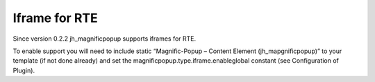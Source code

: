 ﻿

.. ==================================================
.. FOR YOUR INFORMATION
.. --------------------------------------------------
.. -*- coding: utf-8 -*- with BOM.

.. ==================================================
.. DEFINE SOME TEXTROLES
.. --------------------------------------------------
.. role::   underline
.. role::   typoscript(code)
.. role::   ts(typoscript)
   :class:  typoscript
.. role::   php(code)


Iframe for RTE
^^^^^^^^^^^^^^

Since version 0.2.2 jh\_magnificpopup supports iframes for RTE.

To enable support you will need to include static “Magnific-Popup –
Content Element (jh\_mapgnificpopup)” to your template (if not done
already) and set the magnificpopup.type.iframe.enableglobal constant
(see Configuration of Plugin).

